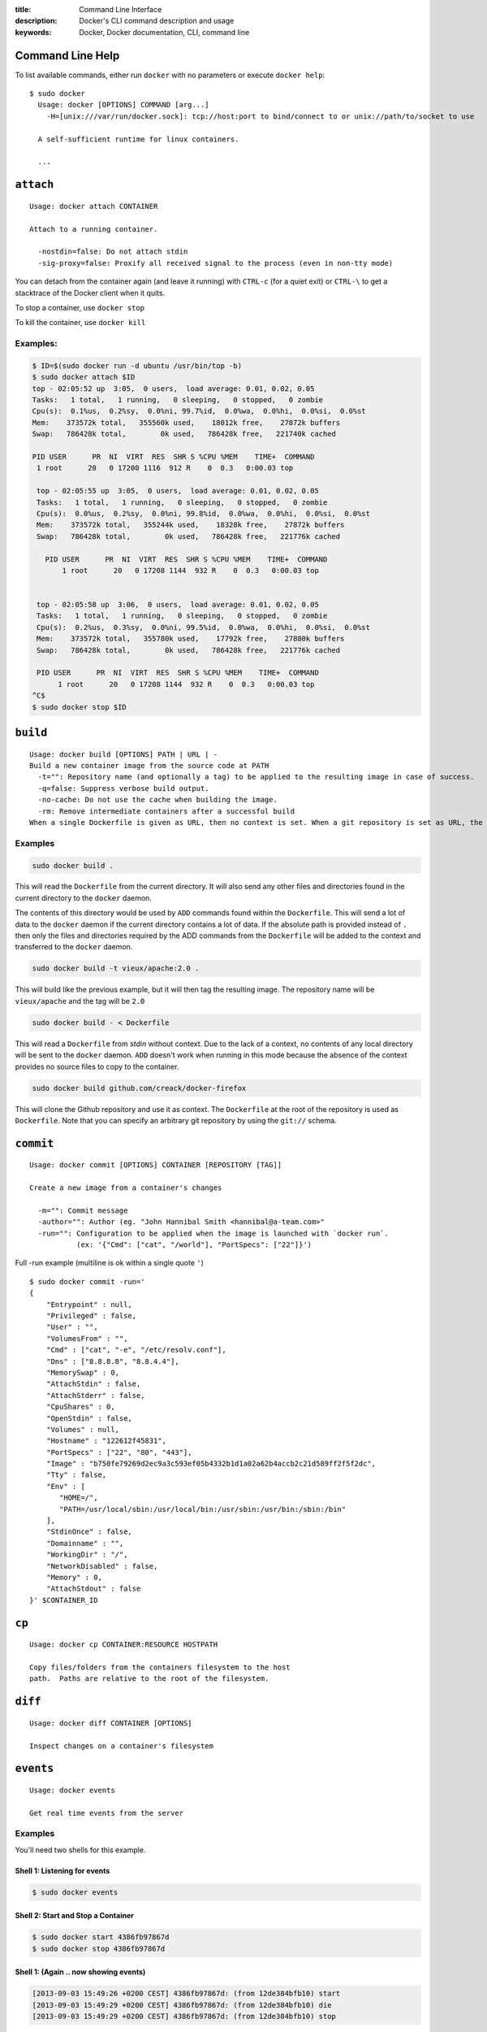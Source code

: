 :title: Command Line Interface
:description: Docker's CLI command description and usage
:keywords: Docker, Docker documentation, CLI, command line

.. _cli:

Command Line Help
-----------------

To list available commands, either run ``docker`` with no parameters or execute
``docker help``::

  $ sudo docker
    Usage: docker [OPTIONS] COMMAND [arg...]
      -H=[unix:///var/run/docker.sock]: tcp://host:port to bind/connect to or unix://path/to/socket to use

    A self-sufficient runtime for linux containers.

    ...

.. _cli_attach:

``attach``
----------

::

    Usage: docker attach CONTAINER

    Attach to a running container.

      -nostdin=false: Do not attach stdin
      -sig-proxy=false: Proxify all received signal to the process (even in non-tty mode)

You can detach from the container again (and leave it running) with
``CTRL-c`` (for a quiet exit) or ``CTRL-\`` to get a stacktrace of
the Docker client when it quits.

To stop a container, use ``docker stop``

To kill the container, use ``docker kill``

.. _cli_attach_examples:
 
Examples:
~~~~~~~~~

.. code-block:: bash

     $ ID=$(sudo docker run -d ubuntu /usr/bin/top -b)
     $ sudo docker attach $ID
     top - 02:05:52 up  3:05,  0 users,  load average: 0.01, 0.02, 0.05
     Tasks:   1 total,   1 running,   0 sleeping,   0 stopped,   0 zombie
     Cpu(s):  0.1%us,  0.2%sy,  0.0%ni, 99.7%id,  0.0%wa,  0.0%hi,  0.0%si,  0.0%st
     Mem:    373572k total,   355560k used,    18012k free,    27872k buffers
     Swap:   786428k total,        0k used,   786428k free,   221740k cached

     PID USER      PR  NI  VIRT  RES  SHR S %CPU %MEM    TIME+  COMMAND            
      1 root      20   0 17200 1116  912 R    0  0.3   0:00.03 top                

      top - 02:05:55 up  3:05,  0 users,  load average: 0.01, 0.02, 0.05
      Tasks:   1 total,   1 running,   0 sleeping,   0 stopped,   0 zombie
      Cpu(s):  0.0%us,  0.2%sy,  0.0%ni, 99.8%id,  0.0%wa,  0.0%hi,  0.0%si,  0.0%st
      Mem:    373572k total,   355244k used,    18328k free,    27872k buffers
      Swap:   786428k total,        0k used,   786428k free,   221776k cached

        PID USER      PR  NI  VIRT  RES  SHR S %CPU %MEM    TIME+  COMMAND            
	    1 root      20   0 17208 1144  932 R    0  0.3   0:00.03 top                


      top - 02:05:58 up  3:06,  0 users,  load average: 0.01, 0.02, 0.05
      Tasks:   1 total,   1 running,   0 sleeping,   0 stopped,   0 zombie
      Cpu(s):  0.2%us,  0.3%sy,  0.0%ni, 99.5%id,  0.0%wa,  0.0%hi,  0.0%si,  0.0%st
      Mem:    373572k total,   355780k used,    17792k free,    27880k buffers
      Swap:   786428k total,        0k used,   786428k free,   221776k cached

      PID USER      PR  NI  VIRT  RES  SHR S %CPU %MEM    TIME+  COMMAND            
           1 root      20   0 17208 1144  932 R    0  0.3   0:00.03 top                
     ^C$ 
     $ sudo docker stop $ID

.. _cli_build:

``build``
---------

::

    Usage: docker build [OPTIONS] PATH | URL | -
    Build a new container image from the source code at PATH
      -t="": Repository name (and optionally a tag) to be applied to the resulting image in case of success.
      -q=false: Suppress verbose build output.
      -no-cache: Do not use the cache when building the image.
      -rm: Remove intermediate containers after a successful build
    When a single Dockerfile is given as URL, then no context is set. When a git repository is set as URL, the repository is used as context

.. _cli_build_examples:

Examples
~~~~~~~~

.. code-block:: bash

    sudo docker build .

This will read the ``Dockerfile`` from the current directory. It will
also send any other files and directories found in the current
directory to the ``docker`` daemon.

The contents of this directory would be used by ``ADD`` commands found
within the ``Dockerfile``.  This will send a lot of data to the
``docker`` daemon if the current directory contains a lot of data.  If
the absolute path is provided instead of ``.`` then only the files and
directories required by the ADD commands from the ``Dockerfile`` will be
added to the context and transferred to the ``docker`` daemon.

.. code-block:: bash

   sudo docker build -t vieux/apache:2.0 .

This will build like the previous example, but it will then tag the
resulting image. The repository name will be ``vieux/apache`` and the
tag will be ``2.0``


.. code-block:: bash

    sudo docker build - < Dockerfile

This will read a ``Dockerfile`` from *stdin* without context. Due to
the lack of a context, no contents of any local directory will be sent
to the ``docker`` daemon.  ``ADD`` doesn't work when running in this
mode because the absence of the context provides no source files to
copy to the container.


.. code-block:: bash

    sudo docker build github.com/creack/docker-firefox

This will clone the Github repository and use it as context. The
``Dockerfile`` at the root of the repository is used as
``Dockerfile``.  Note that you can specify an arbitrary git repository
by using the ``git://`` schema.


.. _cli_commit:

``commit``
----------

::

    Usage: docker commit [OPTIONS] CONTAINER [REPOSITORY [TAG]]

    Create a new image from a container's changes

      -m="": Commit message
      -author="": Author (eg. "John Hannibal Smith <hannibal@a-team.com>"
      -run="": Configuration to be applied when the image is launched with `docker run`. 
               (ex: '{"Cmd": ["cat", "/world"], "PortSpecs": ["22"]}')

Full -run example (multiline is ok within a single quote ``'``)

::

  $ sudo docker commit -run='
  {
      "Entrypoint" : null,
      "Privileged" : false,
      "User" : "",
      "VolumesFrom" : "",
      "Cmd" : ["cat", "-e", "/etc/resolv.conf"],
      "Dns" : ["8.8.8.8", "8.8.4.4"],
      "MemorySwap" : 0,
      "AttachStdin" : false,
      "AttachStderr" : false,
      "CpuShares" : 0,
      "OpenStdin" : false,
      "Volumes" : null,
      "Hostname" : "122612f45831",
      "PortSpecs" : ["22", "80", "443"],
      "Image" : "b750fe79269d2ec9a3c593ef05b4332b1d1a02a62b4accb2c21d589ff2f5f2dc",
      "Tty" : false,
      "Env" : [
         "HOME=/",
         "PATH=/usr/local/sbin:/usr/local/bin:/usr/sbin:/usr/bin:/sbin:/bin"
      ],
      "StdinOnce" : false,
      "Domainname" : "",
      "WorkingDir" : "/",
      "NetworkDisabled" : false,
      "Memory" : 0,
      "AttachStdout" : false
  }' $CONTAINER_ID

.. _cli_cp:

``cp``
------

::

    Usage: docker cp CONTAINER:RESOURCE HOSTPATH

    Copy files/folders from the containers filesystem to the host
    path.  Paths are relative to the root of the filesystem.

.. _cli_diff:

``diff``
--------

::

    Usage: docker diff CONTAINER [OPTIONS]

    Inspect changes on a container's filesystem

.. _cli_events:

``events``
----------

::

    Usage: docker events

    Get real time events from the server

.. _cli_events_example:

Examples
~~~~~~~~

You'll need two shells for this example.

Shell 1: Listening for events
.............................

.. code-block:: bash
    
    $ sudo docker events

Shell 2: Start and Stop a Container
...................................

.. code-block:: bash

    $ sudo docker start 4386fb97867d
    $ sudo docker stop 4386fb97867d

Shell 1: (Again .. now showing events)
......................................

.. code-block:: bash

    [2013-09-03 15:49:26 +0200 CEST] 4386fb97867d: (from 12de384bfb10) start
    [2013-09-03 15:49:29 +0200 CEST] 4386fb97867d: (from 12de384bfb10) die
    [2013-09-03 15:49:29 +0200 CEST] 4386fb97867d: (from 12de384bfb10) stop


.. _cli_export:

``export``
----------

::

    Usage: docker export CONTAINER

    Export the contents of a filesystem as a tar archive

.. _cli_history:

``history``
-----------

::

    Usage: docker history [OPTIONS] IMAGE

    Show the history of an image

.. _cli_images:

``images``
----------

::

    Usage: docker images [OPTIONS] [NAME]

    List images

      -a=false: show all images
      -q=false: only show numeric IDs
      -viz=false: output in graphviz format

Displaying images visually
~~~~~~~~~~~~~~~~~~~~~~~~~~

::

    sudo docker images -viz | dot -Tpng -o docker.png

.. image:: docker_images.gif
   :alt: Example inheritance graph of Docker images.

.. _cli_import:

``import``
----------

::

    Usage: docker import URL|- [REPOSITORY [TAG]]

    Create a new filesystem image from the contents of a tarball

At this time, the URL must start with ``http`` and point to a single
file archive (.tar, .tar.gz, .tgz, .bzip, .tar.xz, .txz) containing a
root filesystem. If you would like to import from a local directory or
archive, you can use the ``-`` parameter to take the data from
standard in.

Examples
~~~~~~~~

Import from a remote location
.............................

``$ sudo docker import http://example.com/exampleimage.tgz exampleimagerepo``

Import from a local file
........................

Import to docker via pipe and standard in

``$ cat exampleimage.tgz | sudo docker import - exampleimagelocal``

Import from a local directory
.............................

``$ sudo tar -c . | docker import - exampleimagedir``

Note the ``sudo`` in this example -- you must preserve the ownership
of the files (especially root ownership) during the archiving with
tar. If you are not root (or sudo) when you tar, then the ownerships
might not get preserved.

.. _cli_info:

``info``
--------

::

    Usage: docker info

    Display system-wide information.

.. _cli_insert:

``insert``
----------

::

    Usage: docker insert IMAGE URL PATH

    Insert a file from URL in the IMAGE at PATH

Examples
~~~~~~~~

Insert file from github
.......................

.. code-block:: bash

    $ sudo docker insert 8283e18b24bc https://raw.github.com/metalivedev/django/master/postinstall /tmp/postinstall.sh

.. _cli_inspect:

``inspect``
-----------

::

    Usage: docker inspect [OPTIONS] CONTAINER

    Return low-level information on a container

.. _cli_kill:

``kill``
--------

::

    Usage: docker kill CONTAINER [CONTAINER...]

    Kill a running container

.. _cli_login:

``login``
---------

::

    Usage: docker login [OPTIONS] [SERVER]

    Register or Login to the docker registry server

    -e="": email
    -p="": password
    -u="": username

    If you want to login to a private registry you can
    specify this by adding the server name.

    example:
    docker login localhost:8080


.. _cli_logs:

``logs``
--------


::

    Usage: docker logs [OPTIONS] CONTAINER

    Fetch the logs of a container


.. _cli_port:

``port``
--------

::

    Usage: docker port [OPTIONS] CONTAINER PRIVATE_PORT

    Lookup the public-facing port which is NAT-ed to PRIVATE_PORT


.. _cli_ps:

``ps``
------

::

    Usage: docker ps [OPTIONS]

    List containers

      -a=false: Show all containers. Only running containers are shown by default.
      -notrunc=false: Don't truncate output
      -q=false: Only display numeric IDs

.. _cli_pull:

``pull``
--------

::

    Usage: docker pull NAME

    Pull an image or a repository from the registry


.. _cli_push:

``push``
--------

::

    Usage: docker push NAME

    Push an image or a repository to the registry


.. _cli_restart:

``restart``
-----------

::

    Usage: docker restart [OPTIONS] NAME

    Restart a running container

.. _cli_rm:

``rm``
------

::

    Usage: docker rm [OPTIONS] CONTAINER

    Remove one or more containers

.. _cli_rmi:

``rmi``
-------

::

    Usage: docker rmi IMAGE [IMAGE...]

    Remove one or more images

.. _cli_run:

``run``
-------

::

    Usage: docker run [OPTIONS] IMAGE[:TAG] [COMMAND] [ARG...]

    Run a command in a new container

      -a=map[]: Attach to stdin, stdout or stderr.
      -c=0: CPU shares (relative weight)
      -cidfile="": Write the container ID to the file
      -d=false: Detached mode: Run container in the background, print new container id
      -e=[]: Set environment variables
      -h="": Container host name
      -i=false: Keep stdin open even if not attached
      -privileged=false: Give extended privileges to this container
      -m=0: Memory limit (in bytes)
      -n=true: Enable networking for this container
      -p=[]: Map a network port to the container with the format [host_port:]container_port
      -rm=false: Automatically remove the container when it exits (incompatible with -d)
      -t=false: Allocate a pseudo-tty
      -u="": Username or UID
      -dns=[]: Set custom dns servers for the container
      -v=[]: Create a bind mount with: [host-dir]:[container-dir]:[rw|ro]. If "container-dir" is missing, then docker creates a new volume.
      -volumes-from="": Mount all volumes from the given container.
      -entrypoint="": Overwrite the default entrypoint set by the image.
      -w="": Working directory inside the container
      -lxc-conf=[]: Add custom lxc options -lxc-conf="lxc.cgroup.cpuset.cpus = 0,1"
      -sig-proxy=false: Proxify all received signal to the process (even in non-tty mode)

Examples
~~~~~~~~

.. code-block:: bash

    sudo docker run -cidfile /tmp/docker_test.cid ubuntu echo "test"

This will create a container and print "test" to the console. The
``cidfile`` flag makes docker attempt to create a new file and write the
container ID to it. If the file exists already, docker will return an
error. Docker will close this file when docker run exits.

.. code-block:: bash

   docker run mount -t tmpfs none /var/spool/squid

This will *not* work, because by default, most potentially dangerous
kernel capabilities are dropped; including ``cap_sys_admin`` (which is
required to mount filesystems). However, the ``-privileged`` flag will
allow it to run:

.. code-block:: bash

   docker run -privileged mount -t tmpfs none /var/spool/squid

The ``-privileged`` flag gives *all* capabilities to the container,
and it also lifts all the limitations enforced by the ``device``
cgroup controller. In other words, the container can then do almost
everything that the host can do. This flag exists to allow special
use-cases, like running Docker within Docker.

.. code-block:: bash

   docker  run -w /path/to/dir/ -i -t  ubuntu pwd

The ``-w`` lets the command being executed inside directory given, 
here /path/to/dir/. If the path does not exists it is created inside the 
container.

.. code-block:: bash

   docker  run  -v `pwd`:`pwd` -w `pwd` -i -t  ubuntu pwd

The ``-v`` flag mounts the current working directory into the container. 
The ``-w`` lets the command being executed inside the current 
working directory, by changing into the directory to the value
returned by ``pwd``. So this combination executes the command
using the container, but inside the current working directory.

.. _cli_search:

``search``
----------

::

    Usage: docker search TERM

    Searches for the TERM parameter on the Docker index and prints out
    a list of repositories that match.

.. _cli_start:

``start``
---------

::

    Usage: docker start [OPTIONS] NAME

    Start a stopped container

      -a=false: Attach container's stdout/stderr and forward all signals to the process
      -i=false: Attach container's stdin

.. _cli_stop:

``stop``
--------

::

    Usage: docker stop [OPTIONS] CONTAINER [CONTAINER...]

    Stop a running container

      -t=10: Number of seconds to wait for the container to stop before killing it.

.. _cli_tag:

``tag``
-------

::

    Usage: docker tag [OPTIONS] IMAGE REPOSITORY [TAG]

    Tag an image into a repository

      -f=false: Force

.. _cli_top:

``top``
-------

::

    Usage: docker top CONTAINER

    Lookup the running processes of a container

.. _cli_version:

``version``
-----------

Show the version of the docker client, daemon, and latest released version.


.. _cli_wait:

``wait``
--------

::

    Usage: docker wait [OPTIONS] NAME

    Block until a container stops, then print its exit code.



